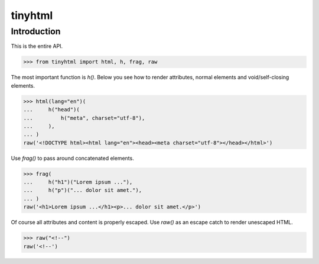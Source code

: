 tinyhtml
========

Introduction
------------

This is the entire API.

.. code:: python

    >>> from tinyhtml import html, h, frag, raw

The most important function is `h()`. Below you see how to render attributes,
normal elements and void/self-closing elements.

.. code:: python

    >>> html(lang="en")(
    ...     h("head")(
    ...         h("meta", charset="utf-8"),
    ...     ),
    ... )
    raw('<!DOCTYPE html><html lang="en"><head><meta charset="utf-8"></head></html>')

Use `frag()` to pass around concatenated elements.

.. code:: python

    >>> frag(
    ...     h("h1")("Lorem ipsum ..."),
    ...     h("p")("... dolor sit amet."),
    ... )
    raw('<h1>Lorem ipsum ...</h1><p>... dolor sit amet.</p>')

Of course all attributes and content is properly escaped. Use `raw()` as an
escape catch to render unescaped HTML.

.. code:: python

    >>> raw("<!--")
    raw('<!--')
